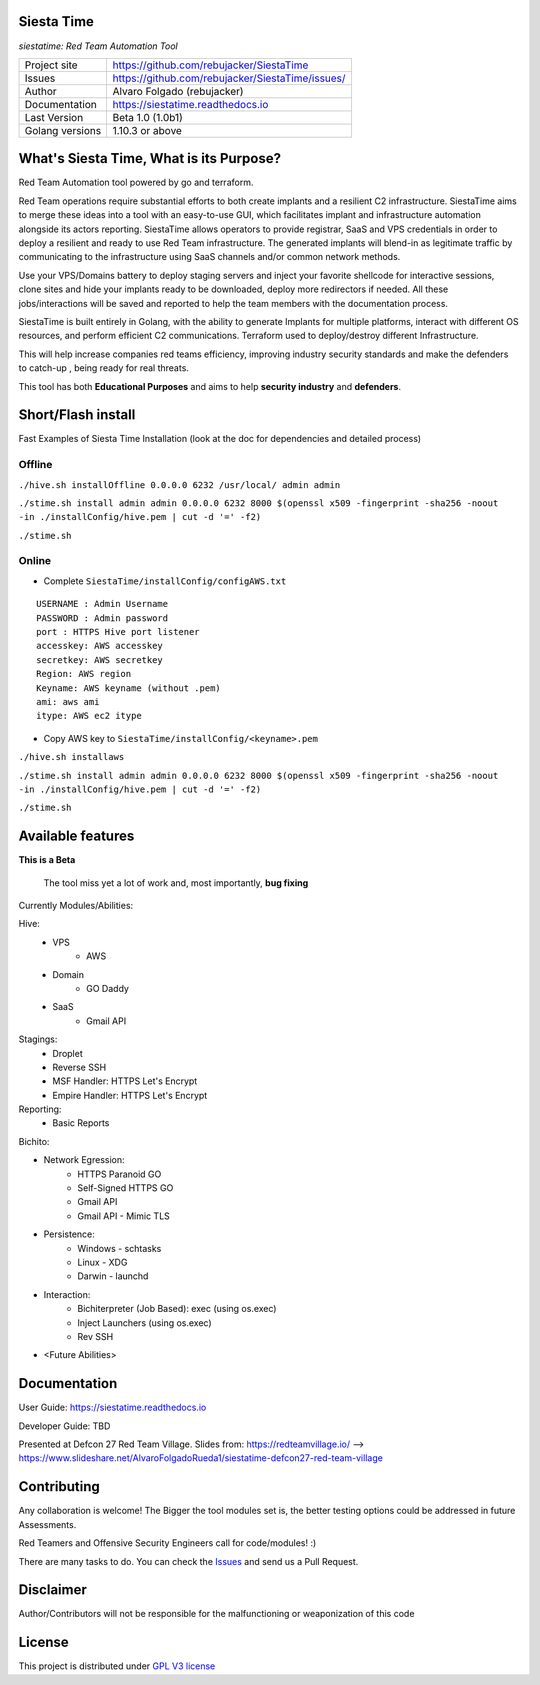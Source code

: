 Siesta Time
===========================

*siestatime: Red Team Automation Tool*

.. image::  https://github.com/rebujacker/SiestaTime/blob/master/src/client/electronGUI/static/icons/png/STicon.png
    :height: 64px
    :width: 64px
    :alt: STime logo

+----------------+--------------------------------------------------+
|Project site    | https://github.com/rebujacker/SiestaTime         |
+----------------+--------------------------------------------------+
|Issues          | https://github.com/rebujacker/SiestaTime/issues/ |
+----------------+--------------------------------------------------+
|Author          | Alvaro Folgado (rebujacker)                      |
+----------------+--------------------------------------------------+
|Documentation   | https://siestatime.readthedocs.io                |
+----------------+--------------------------------------------------+
|Last Version    | Beta 1.0 (1.0b1)                                 |
+----------------+--------------------------------------------------+
|Golang versions | 1.10.3 or above                                  |
+----------------+--------------------------------------------------+

What's Siesta Time, What is its Purpose?
===================================================

Red Team Automation tool powered by go and terraform.

Red Team operations require substantial efforts to both create implants and a resilient C2 infrastructure. SiestaTime aims to merge these ideas into a tool with an easy-to-use GUI, which facilitates implant and infrastructure automation alongside its actors reporting.
SiestaTime allows operators to provide registrar, SaaS and VPS credentials in order to deploy a resilient and ready to use Red Team infrastructure. The generated implants will blend-in as legitimate traffic by communicating to the infrastructure using SaaS channels and/or common network methods.

Use your VPS/Domains battery to deploy staging servers and inject your favorite shellcode for interactive sessions, clone sites and hide your implants ready to be downloaded, deploy more redirectors if needed. All these jobs/interactions will be saved and reported to help the team members with the documentation process.

SiestaTime is built entirely in Golang, with the ability to generate Implants for multiple platforms, interact with different OS resources, and perform efficient C2 communications. Terraform used to deploy/destroy different Infrastructure.

This will help increase companies red teams efficiency, improving industry security standards and make the defenders to catch-up , being ready for real threats.


This tool has both **Educational Purposes** and aims to help **security industry** and **defenders**.


Short/Flash install
===================================

Fast Examples of Siesta Time Installation (look at the doc for dependencies and detailed process)

Offline
----------------------



``./hive.sh installOffline 0.0.0.0 6232 /usr/local/ admin admin``

``./stime.sh install admin admin 0.0.0.0 6232 8000 $(openssl x509 -fingerprint -sha256 -noout -in ./installConfig/hive.pem | cut -d '=' -f2)``

``./stime.sh``



Online
----------------------

* Complete ``SiestaTime/installConfig/configAWS.txt``

::

    USERNAME : Admin Username
    PASSWORD : Admin password
    port : HTTPS Hive port listener
    accesskey: AWS accesskey
    secretkey: AWS secretkey
    Region: AWS region
    Keyname: AWS keyname (without .pem)
    ami: aws ami 
    itype: AWS ec2 itype

* Copy AWS key to ``SiestaTime/installConfig/<keyname>.pem``


``./hive.sh installaws``

``./stime.sh install admin admin 0.0.0.0 6232 8000 $(openssl x509 -fingerprint -sha256 -noout -in ./installConfig/hive.pem | cut -d '=' -f2)``

``./stime.sh``



Available features
==================================

**This is a Beta**

    The tool miss yet a lot of work and, most importantly, **bug fixing**

Currently Modules/Abilities:

Hive:
    - VPS 
        - AWS
    - Domain
        - GO Daddy
    - SaaS
        - Gmail API

Stagings:
    - Droplet
    - Reverse SSH
    - MSF Handler: HTTPS Let's Encrypt
    - Empire Handler: HTTPS Let's Encrypt

Reporting:
    - Basic Reports

Bichito:

- Network Egression:
    - HTTPS Paranoid GO
    - Self-Signed HTTPS GO
    - Gmail API
    - Gmail API - Mimic TLS

- Persistence:
    - Windows - schtasks
    - Linux - XDG
    - Darwin - launchd

- Interaction:
    - Bichiterpreter (Job Based): exec (using os.exec)
    - Inject Launchers (using os.exec)
    - Rev SSH


- <Future Abilities>


Documentation
==============================

User Guide: https://siestatime.readthedocs.io

Developer Guide: TBD

Presented at Defcon 27 Red Team Village.
Slides from: https://redteamvillage.io/ --> https://www.slideshare.net/AlvaroFolgadoRueda1/siestatime-defcon27-red-team-village



Contributing
=============================

Any collaboration is welcome! The Bigger the tool modules set is, the better testing options could be addressed in future Assessments.

Red Teamers and Offensive Security Engineers call for code/modules! :)

There are many tasks to do. You can check the `Issues <https://github.com/rebujacker/SiestaTime/issues/>`_ and send us a Pull Request.


Disclaimer
===================================

Author/Contributors will not be responsible for the malfunctioning or weaponization of this code

License
========================

This project is distributed under `GPL V3 license <https://github.com/rebujacker/SiestaTime/LICENSE>`_
